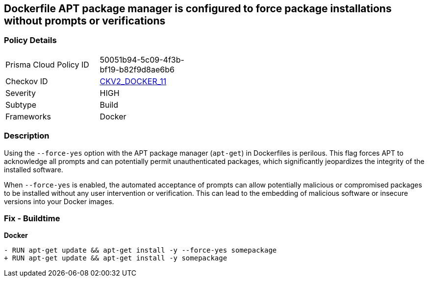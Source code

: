 == Dockerfile APT package manager is configured to force package installations without prompts or verifications

=== Policy Details 

[width=45%]
[cols="1,1"]
|=== 
|Prisma Cloud Policy ID 
| 50051b94-5c09-4f3b-bf19-b82f9d8ae6b6

|Checkov ID 
| https://github.com/bridgecrewio/checkov/blob/main/checkov/dockerfile/checks/graph_checks/RunAptGetForceYes.yaml[CKV2_DOCKER_11]

|Severity
|HIGH

|Subtype
|Build

|Frameworks
|Docker

|=== 

=== Description 

Using the `--force-yes` option with the APT package manager (`apt-get`) in Dockerfiles is perilous. This flag forces APT to acknowledge all prompts and can potentially permit unauthenticated packages, which significantly jeopardizes the integrity of the installed software.

When `--force-yes` is enabled, the automated acceptance of prompts can allow potentially malicious or compromised packages to be installed without any user intervention or verification. This can lead to the embedding of malicious software or insecure versions into your Docker images.

=== Fix - Buildtime

*Docker*

[source,dockerfile]
----
- RUN apt-get update && apt-get install -y --force-yes somepackage
+ RUN apt-get update && apt-get install -y somepackage
----
